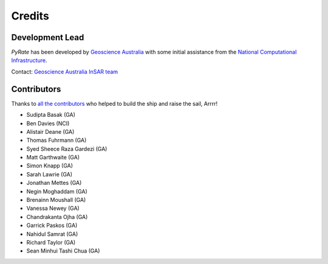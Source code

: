 =======
Credits
=======

Development Lead
----------------

`PyRate` has been developed by `Geoscience Australia <http://www.ga.gov.au>`__
with some initial assistance from the `National Computational Infrastructure <http://nci.org.au/>`__.

Contact: `Geoscience Australia InSAR team <mailto:insar@ga.gov.au>`__

Contributors
------------

Thanks to `all the contributors`_ who helped to build the ship and raise the sail, Arrrr!

.. _`all the contributors`: https://github.com/GeoscienceAustralia/PyRate/graphs/contributors

* Sudipta Basak (GA)
* Ben Davies (NCI)
* Alistair Deane (GA)
* Thomas Fuhrmann (GA)
* Syed Sheece Raza Gardezi (GA)
* Matt Garthwaite (GA)
* Simon Knapp (GA)
* Sarah Lawrie (GA)
* Jonathan Mettes (GA)
* Negin Moghaddam (GA)
* Brenainn Moushall (GA)
* Vanessa Newey (GA)
* Chandrakanta Ojha (GA)
* Garrick Paskos (GA)
* Nahidul Samrat (GA)
* Richard Taylor (GA)
* Sean Minhui Tashi Chua (GA)  
